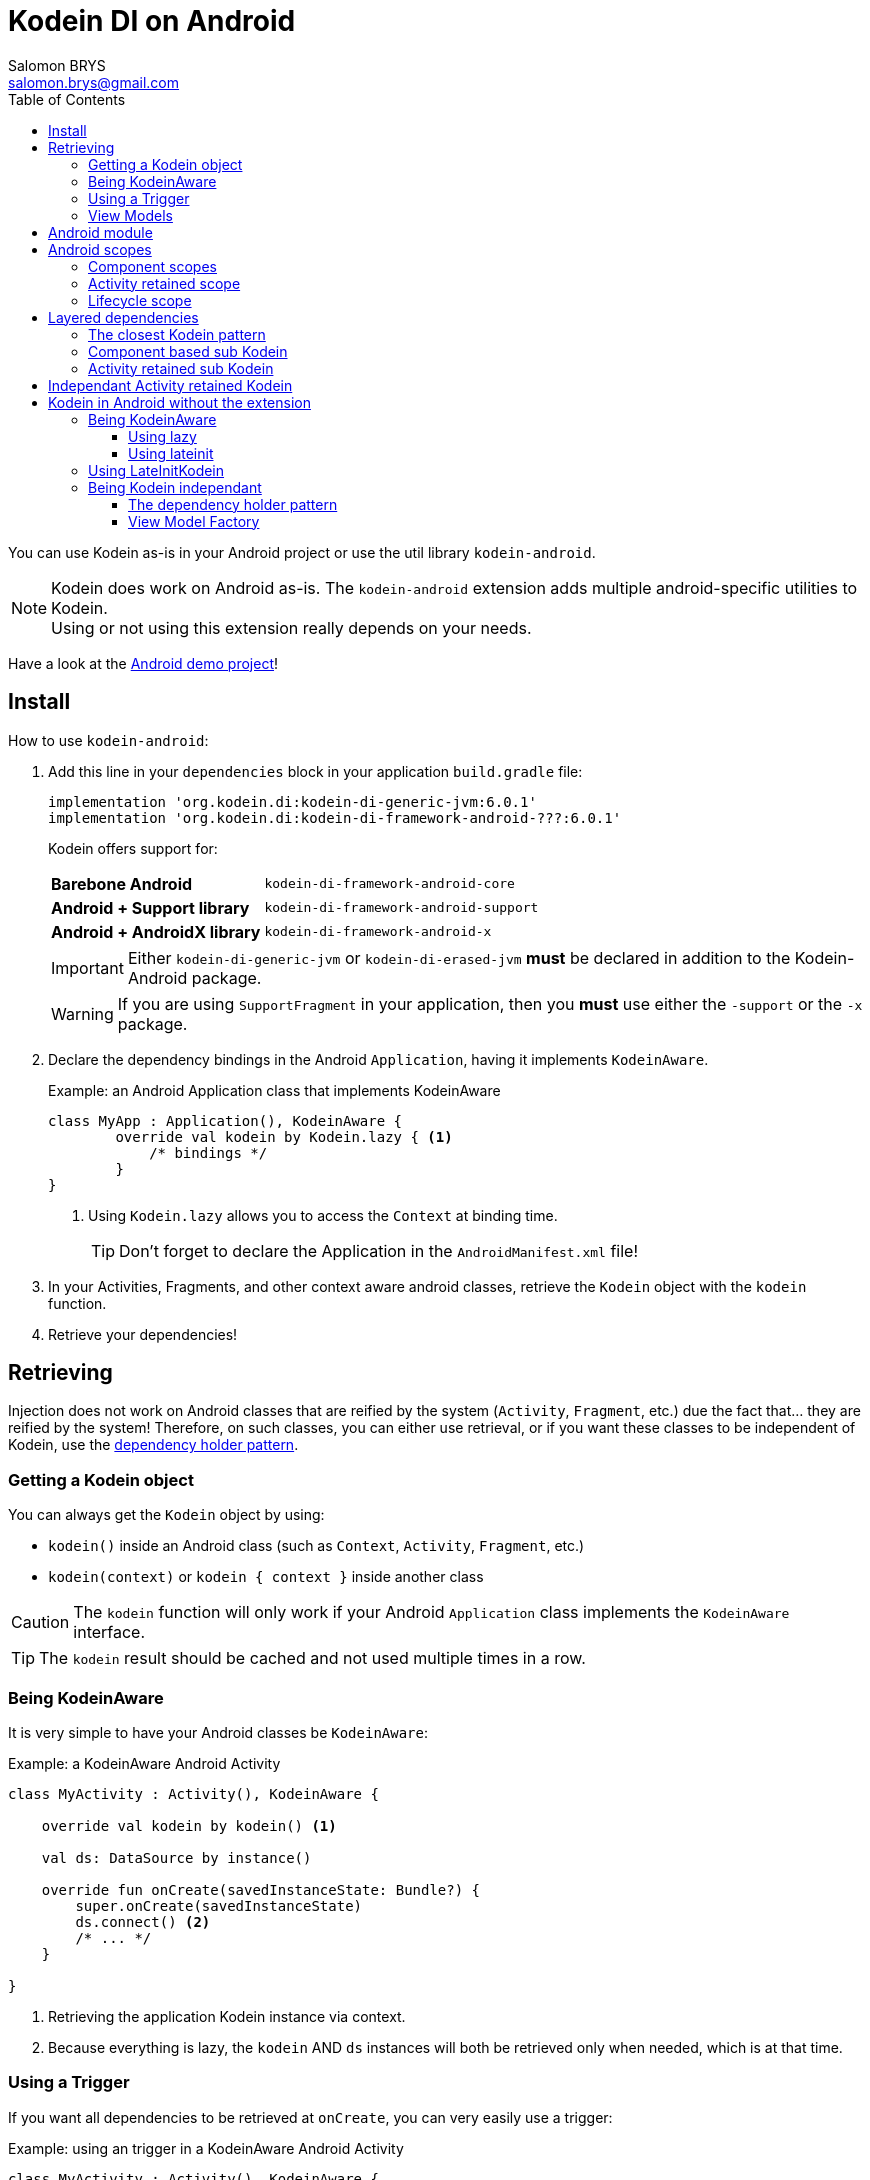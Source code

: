 = Kodein DI on Android
Salomon BRYS <salomon.brys@gmail.com>
:toc: left
:toc-position: left
:toclevels: 5

:version: 6.0.1
:branch: 6.0

You can use Kodein as-is in your Android project or use the util library `kodein-android`.

NOTE: Kodein does work on Android as-is.
      The `kodein-android` extension adds multiple android-specific utilities to Kodein. +
      Using or not using this extension really depends on your needs.

Have a look at the https://github.com/Kodein-Framework/Kodein-DI/tree/{branch}/demo/demo-android[Android demo project]!

[[install]]
== Install

.How to use `kodein-android`:
. Add this line in your `dependencies` block in your application `build.gradle` file:
+
[subs="attributes"]
----
implementation 'org.kodein.di:kodein-di-generic-jvm:{version}'
implementation 'org.kodein.di:kodein-di-framework-android-???:{version}'
----
+
Kodein offers support for:
+
[cols="1,2"]
|=======
| *Barebone Android*           | `kodein-di-framework-android-core`
| *Android + Support library*  | `kodein-di-framework-android-support`
| *Android + AndroidX library* | `kodein-di-framework-android-x`
|=======
+
IMPORTANT: Either `kodein-di-generic-jvm` or `kodein-di-erased-jvm` *must* be declared in addition to the Kodein-Android package.
+
WARNING: If you are using `SupportFragment` in your application, then you *must* use either the `-support` or the `-x` package.

. Declare the dependency bindings in the Android `Application`, having it implements `KodeinAware`.
+
[source, kotlin]
.Example: an Android Application class that implements KodeinAware
----
class MyApp : Application(), KodeinAware {
	override val kodein by Kodein.lazy { <1>
	    /* bindings */
	}
}
----
<1> Using `Kodein.lazy` allows you to access the `Context` at binding time.
+
TIP: Don't forget to declare the Application in the `AndroidManifest.xml` file!

. In your Activities, Fragments, and other context aware android classes, retrieve the `Kodein` object with the `kodein` function.

. Retrieve your dependencies!


== Retrieving

Injection does not work on Android classes that are reified by the system (`Activity`, `Fragment`, etc.) due the fact that... they are reified by the system!
Therefore, on such classes, you can either use retrieval, or if you want these classes to be independent of Kodein, use the <<dependency-holder,dependency holder pattern>>.


=== Getting a Kodein object

You can always get the `Kodein` object by using:

- `kodein()` inside an Android class (such as `Context`, `Activity`, `Fragment`, etc.)
- `kodein(context)` or `kodein { context }` inside another class

CAUTION: The `kodein` function will only work if your Android `Application` class implements the `KodeinAware` interface.

TIP: The `kodein` result should be cached and not used multiple times in a row.


=== Being KodeinAware

It is very simple to have your Android classes be `KodeinAware`:

[source, kotlin]
.Example: a KodeinAware Android Activity
----
class MyActivity : Activity(), KodeinAware {

    override val kodein by kodein() <1>

    val ds: DataSource by instance()

    override fun onCreate(savedInstanceState: Bundle?) {
        super.onCreate(savedInstanceState)
        ds.connect() <2>
        /* ... */
    }

}
----
<1> Retrieving the application Kodein instance via context.
<2> Because everything is lazy, the `kodein` AND `ds` instances will both be retrieved only when needed, which is at that time.


=== Using a Trigger

If you want all dependencies to be retrieved at `onCreate`, you can very easily use a trigger:

[source, kotlin]
.Example: using an trigger in a KodeinAware Android Activity
----
class MyActivity : Activity(), KodeinAware {

    override val kodein by kodein()

    override val kodeinTrigger = KodeinTrigger() <1>

    val ds: DataSource by instance()

    override fun onCreate(savedInstanceState: Bundle?) {
        super.onCreate(savedInstanceState)
        kodeinTrigger.trigger() <2>
        /* ... */
    }

}
----
<1> Just create a trigger, and Kodein will automatically use it.
<2> The `kodein` AND all dependencies will both be retrieved at that time.

NOTE: Using this approach has an important advantage: as all dependencies are retrieved in `onCreate`, you can be sure that all your dependencies have correctly been retrieved, meaning that there were no non-declared dependency. +
      If you only use `instance` (no `provider` or `factory`), you can also be sure that there were no dependency loop.


=== View Models

To use Kodein, you need an Android context.
For that, View Models need to implement `AndroidViewModel`.

It is very easy to use Kodein inside View Models:

NOTE: If you prefer your View Models to be independant from Kodein, you can use a <<view-model-factory,View  Model Factory>>.

[source, kotlin]
.Example: using an trigger in a KodeinAware Android Activity
----
class MyViewModel(app: Application) : ApplicationViewModel(app), KodeinAware {

    override val kodein by kodein() <1>

    val repository : Repository by instance()
}
----
<1> Retrieving the application's Kodein container.


== Android module

Kodein-Android proposes a `Module` that enables easy retrieval of a lot of standard android services.

NOTE: This module is absolutely *optional*, you are free to use it or leave it ;).

[source, kotlin]
.Example: importing the android module
----
class MyApplication : Application(), KodeinAware {
    override val kodein by Kodein.lazy {
        import(androidModule(this@MyApplication))
	    /* bindings */
    }
}
----

You can see everything that this module proposes in the Kodein-Android https://github.com/Kodein-Framework/Kodein-DI/blob/{branch}/framework/android/kodein-di-framework-android-core/src/main/java/org/kodein/di/android/module.kt[module.kt] file.

[source, kotlin]
.Example: using kodein to retrieve a LayoutInflater
----
class MyActivity : Activity(), KodeinAware {
    override val kodein by kodein()
    val inflater: LayoutInflater by instance() <1>
}
----

If you are retrieving these classes inside a non-Android class, you need to define an Android `Context` as a Kodein context:

[source, kotlin]
.Example: using kodein with a context to retrieve a LayoutInflater
----
val inflater: LayoutInflater by kodein.on(getActivity()).instance()
----

or

[source, kotlin]
.Example: using kodein with a class context to retrieve a LayoutInflater
----
class MyUtility(androidContext: Context) : KodeinAware {

    override val kodein by androidContext.kodein()

    override val kodeinContext = kcontext(androidContext) <1>

    val inflater: LayoutInflater by instance()
}
----
<1> Defining the default context: the Android context to use to retrieve Android system services.


== Android scopes

=== Component scopes

Kodein provides a standard scope for any component (Android or not).
The `WeakContextScope` will keep singleton and multiton instances as long as the context (= component) lives.

[source, kotlin]
.Example: using an Activity scope
----
val kodein = Kodein {
    bind<Controller>() with scoped(WeakContextScope.of<Activity>()).singleton { ControllerImpl(context) } <1>
}
----
<1> `context` is of type `Activity` because we are using the `WeakContextScope.of<Activity>()`.

CAUTION: WeakContextScope is *NOT* compatible with `ScopeCloseable`.


=== Activity retained scope

Kodein-Android provides the `ActivityRetainedScope`, which is a scope that allows activity-scoped singletons or multitons that are independent from the activity restart.

This means that for the same activity, you'll get the same instance, even if the activity restarts.

CAUTION: This means that you *should never retain the activity* passed at creation because it may have been restarted and not valid anymore!

[source, kotlin]
.Example: using an Activity retained scope
----
val kodein = Kodein {
    bind<Controller>() with scoped(ActivityRetainedScope).singleton { ControllerImpl() }
}
----

NOTE: This scope *IS* compatible with `ScopeCloseable`: http://kodein.org/Kodein-DI/?{branch}/core#scope-closeable[see documentation].


=== Lifecycle scope

Kodein-Android provides the `AndroidLifecycleScope`, which is a scope that allows activity-scoped singletons or multitons that are bound to a component lifecycle.
It uses Android support Lifecycle, so you need to use Android support's `LifecycleOwner` components.

[source, kotlin]
.Example: using an Activity retained scope
----
val kodein = Kodein {
    bind<Controller>() with scoped(AndroidLifecycleScope<Fragment>()).singleton { ControllerImpl(context) }
}
----

NOTE: These lifecycles are *NOT* immune to activity restart due to configuration change.

NOTE: This scope *IS* compatible with `ScopeCloseable`: http://kodein.org/Kodein-DI/?{branch}/core#scope-closeable[see documentation].


== Layered dependencies

=== The closest Kodein pattern

Android components can be thought as layers.
For example, a `View` defines a layer, on top of an `Activity` layer, itself on top of the `Application` layer.

The `kodein` function will always return the kodein of the closest parent layer.
In a `View` or a `Fragment`, for example, it will return the containing Activity's Kodein, if it defines one, else it will return the "global" Application Kodein.

In the following code example, if `MyActivity` contains Fragments, and that these fragments get their Kodein object via `kodein()`, they will receive the `MyActivity` Kodein object, instead of the Application one.


=== Component based sub Kodein

In Android, each component has its own lifecycle, much like a "mini application".
You may need to have dependencies that are defined only inside a specific component and its subcomponents (such as an activity).
Kodein allows you to create a `Kodein` instance that lives only inside one of your components:

[source, kotlin]
.Example: defining an Activity specific Kodein
----
class MyActivity : Activity(), KodeinAware {

    override val kodein by subKodein(kodein()) { <1>
        /* activity specific bindings */
    }

}
----
<1> Creating a sub Kodein container that is valid for this activity and all components of this activity.

[NOTE]
====
You can define the way the parent kodein is extended by defining the http://kodein.org/Kodein-DI/?{branch}/core#_overridden_access_from_parent[copy mode]:

[source, kotlin]
.Example: defining an Activity specific Kodein that copies all parent bindings
----
override val kodein by subKodein(kodein(), copy = Copy.All) {
    /* component specific bindings */
}
----
====


=== Activity retained sub Kodein

Kodein-Android provides `retainedSubKodein` for Activities.
It creates a Kodein object that is *immune to activity restarts*.

CAUTION: This means that you *should never access the containing activity* it may have been restarted and not valid anymore!

[source, kotlin]
.Example: defining an Activity specific Kodein
----
class MyActivity : Activity(), KodeinAware {

    override val kodein: Kodein by retainedSubKodein(kodein()) { <1>
        /* activity specific bindings */
    }

}
----
<1> Using `retainedSubKodein` instead of `subKodein` ensures that the Kodein object is retained and not recreated between activity restarts.

[NOTE]
====
You can define the way the parent kodein is extended by defining the http://kodein.org/Kodein-DI/?{branch}/core#_overridden_access_from_parent[copy mode]:

[source, kotlin]
.Example: defining an Activity specific Kodein that copies all parent bindings
----
override val kodein by retainedSubKodein(kodein(), copy = Copy.All) {
    /* component specific bindings */
}
----
====


== Independant Activity retained Kodein

Kodein provides the `retainedKodein` function that creates a Kodein instance that is _independendant from the parent_.

CAUTION: This means that all bindings in the application context are NOT available through this new Kodein.

[source, kotlin]
.Example: defining an independant Kodein Container.
----
class MyActivity : Activity() {

    val activityKodein: Kodein by retainedKodein { <1>
        /* activity specific bindings */
    }

}
----


== Kodein in Android without the extension

=== Being KodeinAware

It is quite easy to have your Android components being `KodeinAware` (provided that your `Application` class is `KodeinAware`).


==== Using lazy

[source, kotlin]
.Example: a KodeinAware Activity
----
class MyActivity : Activity(), KodeinAware {
    override val kodein: Kodein by lazy { (applicationContext as KodeinAware).kodein }
}
----


==== Using lateinit

[source, kotlin]
.Example: a KodeinAware Activity
----
class MyActivity : Activity(), KodeinAware {
    override lateinit var kodein: Kodein
    override fun onCreate(savedInstanceState: Bundle?) {
        kodein = (applicationContext as KodeinAware).kodein
    }
}
----


=== Using LateInitKodein

If you don't want the component classes to be KodeinAware, you can use a `LateInitKodein`:

[source, kotlin]
.Example: an Activity with LateInitKodein
----
class MyActivity : Activity() {
    val kodein = LateInitKodein()
    override fun onCreate(savedInstanceState: Bundle?) {
        kodein.baseKodein = (applicationContext as KodeinAware).kodein
    }
}
----


=== Being Kodein independant

[[dependency-holder]]
==== The dependency holder pattern

If you want your components to be Kodein-independent, you can use the dependency holder pattern:

[source, kotlin]
.Example: The dependency holder pattern
----
class MyActivity : Activity() {

    class Deps(
            val ds: DataSource,
            val ctrl: controller
    )

    val deps by lazy { (applicationContext as MyApplication).creator.myActivity() }

    val ds by lazy { deps.ds }
    val ctrl by lazy { deps.ctrl }

    /* ... */
}

class MyApplication : Application() {

	interface Creator {
	    fun myActivity(): MyActivity.Deps
	}

	val creator: Creator = KodeinCreator()

    /* ... */
}

class KodeinCreator : MyApplication.Creator {

    private val kodein = Kodein {
        /* bindings */
    }.direct

    override fun myActivity() = kodein.newInstance { MyActivity.Deps(instance(), instance()) }
}

----


[[view-model-factory]]
==== View Model Factory

If you want your view models to be independant from Kodein, then you need to inject them (meaning passing their dependencies by constructor).
To do that, you need to create your own `ViewModelProvider.Factory`.

Here is a simple one:

[source, kotlin]
.A Kodein View Model Factory
----
class KodeinViewModelFactory(val kodein: Kodein) : ViewModelProvider.Factory {
    override fun <T : ViewModel> create(modelClass: Class<T>): T =
            kodein.direct.Instance(TT(modelClass))
}
----